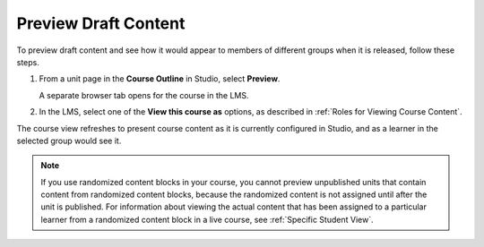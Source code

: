 .. _Preview Draft Content:

Preview Draft Content
#######################

.. tags:: educator, how-to

To preview draft content and see how it would appear to members of different
groups when it is released, follow these steps.

#. From a unit page in the **Course Outline** in Studio, select **Preview**.

   A separate browser tab opens for the course in the LMS.

#. In the LMS, select one of the **View this course as** options, as described
   in :ref:`Roles for Viewing Course Content`.

The course view refreshes to present course content as it is currently
configured in Studio, and as a learner in the selected group would see it.

.. note:: If you use randomized content blocks in your course, you cannot
   preview unpublished units that contain content from randomized content
   blocks, because the randomized content is not assigned until after the unit
   is published. For information about viewing the actual content that has
   been assigned to a particular learner from a randomized content block in a
   live course, see :ref:`Specific Student View`.

.. seealso::
 

 :ref:`Testing Your Course Content` (reference)

 :ref:`Roles for Viewing Course Content` (reference)

 :ref:`How to View Published and Released Content` (how-to)

